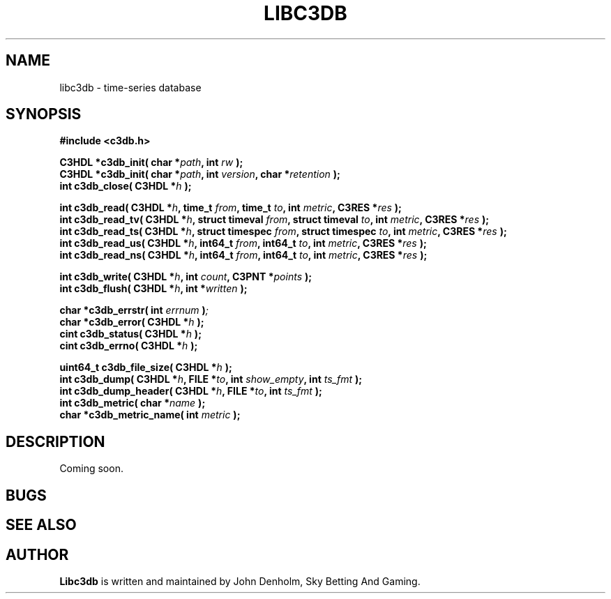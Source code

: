 .\" Libc3db manual page
.TH LIBC3DB "3" "Apr 2016"
.SH NAME
libc3db \- time-series database
.SH SYNOPSIS

\fB#include <c3db.h>\fP

\fBC3HDL *c3db_init( char *\fIpath\fB, int \fIrw\fB );\fP
.nf
\fBC3HDL *c3db_init( char *\fIpath\fB, int \fIversion\fB, char *\fIretention\fB );\fP
.nf
\fBint c3db_close( C3HDL *\fIh\fB );\fP

\fBint c3db_read( C3HDL *\fIh\fB, time_t \fIfrom\fB, time_t \fIto\fB, int \fImetric\fB, C3RES *\fIres\fB );\fP
.nf
\fBint c3db_read_tv( C3HDL *\fIh\fB, struct timeval \fIfrom\fB, struct timeval \fIto\fB, int \fImetric\fB, C3RES *\fIres\fB );\fP
.nf
\fBint c3db_read_ts( C3HDL *\fIh\fB, struct timespec \fIfrom\fB, struct timespec \fIto\fB, int \fImetric\fB, C3RES *\fIres\fB );\fP
.nf
\fBint c3db_read_us( C3HDL *\fIh\fB, int64_t \fIfrom\fB, int64_t \fIto\fB, int \fImetric\fB, C3RES *\fIres\fB );\fP
.nf
\fBint c3db_read_ns( C3HDL *\fIh\fB, int64_t \fIfrom\fB, int64_t \fIto\fB, int \fImetric\fB, C3RES *\fIres\fB );\fP

\fBint c3db_write( C3HDL *\fIh\fB, int \fIcount\fB, C3PNT *\fIpoints\fB );\fB
.nf
\fBint c3db_flush( C3HDL *\fIh\fB, int *\fIwritten\fB );\fP

\fBchar *c3db_errstr( int \fIerrnum\fB )\fP;
.nf
\fBchar *c3db_error( C3HDL *\fIh\fB );\fP
.nf
\fBcint c3db_status( C3HDL *\fIh\fB );\fP
.nf
\fBcint c3db_errno( C3HDL *\fIh\fB );\fP

\fBuint64_t c3db_file_size( C3HDL *\fIh\fB );\fP
.nf
\fBint c3db_dump( C3HDL *\fIh\fB, FILE *\fIto\fB, int \fIshow_empty\fB, int \fIts_fmt\fB );\fP
.nf
\fBint c3db_dump_header( C3HDL *\fIh\fB, FILE *\fIto\fB, int \fIts_fmt\fB );\fP
.nf
\fBint c3db_metric( char *\fIname\fB );\fP
.nf
\fBchar *c3db_metric_name( int \fImetric\fB );\fP



.SH DESCRIPTION
.PP
Coming soon.

.SH BUGS

.SH SEE ALSO

.SH AUTHOR
\fBLibc3db\fP is written and maintained by John Denholm, Sky Betting And Gaming.
